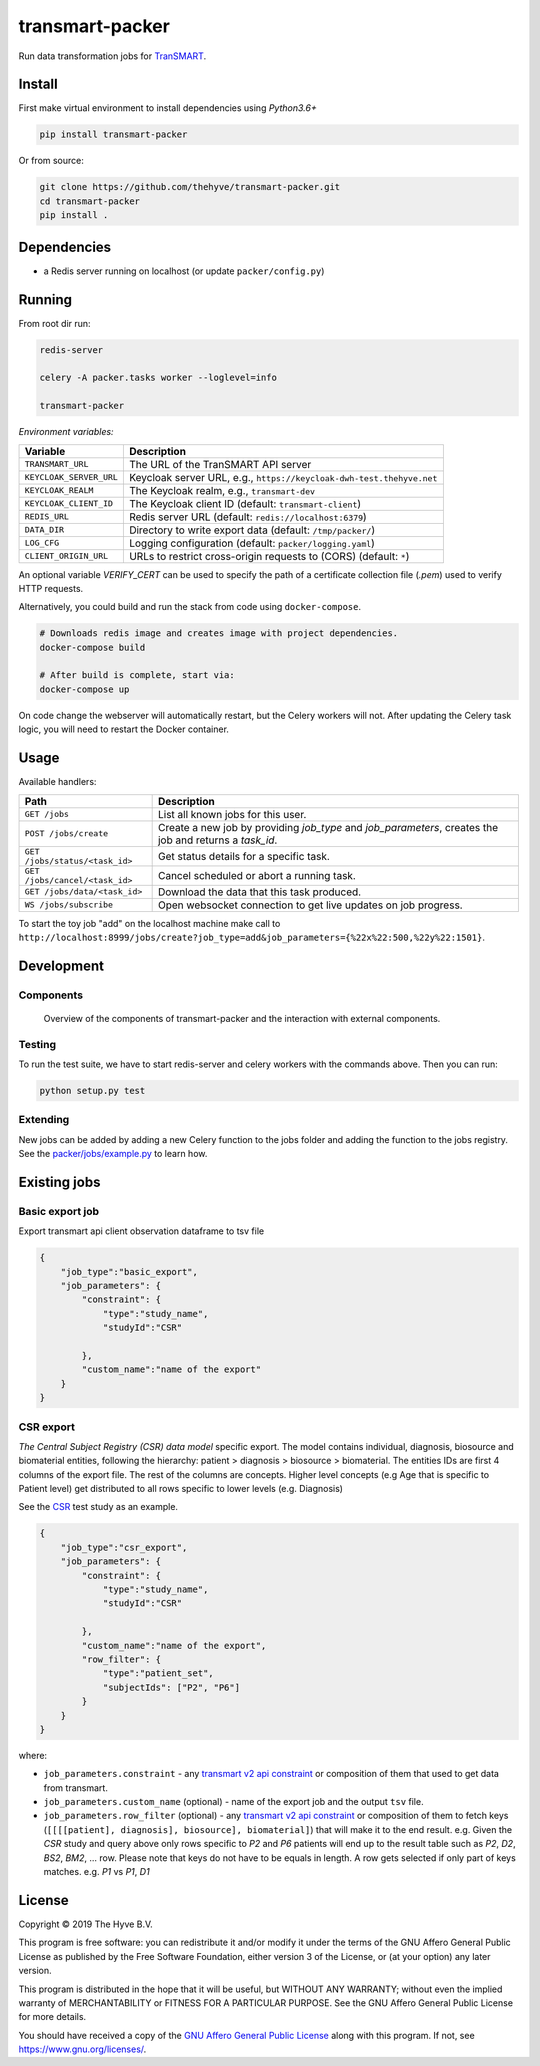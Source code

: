 transmart-packer
================

|Build status| |codecov| |pypi| |downloads|

.. |Build status| image:: https://travis-ci.org/thehyve/transmart-packer.svg?branch=master
   :alt: Build status
   :target: https://travis-ci.org/thehyve/transmart-packer/branches
.. |codecov| image:: https://codecov.io/gh/thehyve/transmart-packer/branch/master/graph/badge.svg
   :alt: codecov
   :target: https://codecov.io/gh/thehyve/transmart-packer
.. |pypi| image:: https://img.shields.io/pypi/v/transmart-packer.svg
   :alt: PyPI
   :target: https://pypi.org/project/transmart-packer/
.. |downloads| image:: https://img.shields.io/pypi/dm/transmart-packer.svg
   :alt: PyPI - Downloads
   :target: https://pypi.org/project/transmart-packer/

Run data transformation jobs for TranSMART_.

.. _TranSMART: https://github.com/thehyve/transmart-core


Install
-------

First make virtual environment to install dependencies using `Python3.6+`

.. code-block:: bash

    pip install transmart-packer

Or from source:

.. code-block:: bash

  git clone https://github.com/thehyve/transmart-packer.git
  cd transmart-packer
  pip install .


Dependencies
------------

* a Redis server running on localhost (or update ``packer/config.py``)


Running
-------

From root dir run:

.. code-block:: bash

  redis-server

  celery -A packer.tasks worker --loglevel=info

  transmart-packer


*Environment variables:*

==============================  =================
Variable                        Description
==============================  =================
``TRANSMART_URL``               The URL of the TranSMART API server
``KEYCLOAK_SERVER_URL``         Keycloak server URL, e.g., ``https://keycloak-dwh-test.thehyve.net``
``KEYCLOAK_REALM``              The Keycloak realm, e.g., ``transmart-dev``
``KEYCLOAK_CLIENT_ID``          The Keycloak client ID (default: ``transmart-client``)
``REDIS_URL``                   Redis server URL (default: ``redis://localhost:6379``)
``DATA_DIR``                    Directory to write export data (default: ``/tmp/packer/``)
``LOG_CFG``                     Logging configuration (default: ``packer/logging.yaml``)
``CLIENT_ORIGIN_URL``           URLs to restrict cross-origin requests to (CORS) (default: ``*``)
==============================  =================

An optional variable `VERIFY_CERT` can be used to specify the path of a certificate collection file (`.pem`)
used to verify HTTP requests.


Alternatively, you could build and run the stack from code using ``docker-compose``.

.. code-block:: bash

    # Downloads redis image and creates image with project dependencies.
    docker-compose build

    # After build is complete, start via:
    docker-compose up

On code change the webserver will automatically restart, but the Celery workers will not.
After updating the Celery task logic, you will need to restart the Docker container.


Usage
-----

Available handlers:

==============================  =================
Path                            Description
==============================  =================
``GET /jobs``                   List all known jobs for this user.
``POST /jobs/create``           Create a new job by providing `job_type` and `job_parameters`, creates the job and returns a `task_id`.
``GET /jobs/status/<task_id>``  Get status details for a specific task.
``GET /jobs/cancel/<task_id>``  Cancel scheduled or abort a running task.
``GET /jobs/data/<task_id>``    Download the data that this task produced.
``WS /jobs/subscribe``          Open websocket connection to get live updates on job progress.
==============================  =================

To start the toy job "add" on the localhost machine
make call to ``http://localhost:8999/jobs/create?job_type=add&job_parameters={%22x%22:500,%22y%22:1501}``.


Development
-----------

Components
^^^^^^^^^^

.. figure:: images/transmart-packer.svg
    :alt: Overview of the components of transmart-packer and the interaction with external components.

    Overview of the components of transmart-packer and the interaction with external components.


Testing
^^^^^^^

To run the test suite, we have to start redis-server and celery workers with the commands above.
Then you can run:

.. code-block:: bash

    python setup.py test

Extending
^^^^^^^^^

New jobs can be added by adding a new Celery function to the jobs folder and adding
the function to the jobs registry. See the `packer/jobs/example.py`_ to learn how.

.. _packer/jobs/example.py: https://github.com/thehyve/transmart-packer/blob/master/packer/jobs/example.py


Existing jobs
-------------

Basic export job
^^^^^^^^^^^^^^^^

Export transmart api client observation dataframe to tsv file

.. code-block:: json

    {
        "job_type":"basic_export",
        "job_parameters": {
            "constraint": {
                "type":"study_name",
                "studyId":"CSR"

            },
            "custom_name":"name of the export"
        }
    }


CSR export
^^^^^^^^^^

`The Central Subject Registry (CSR) data model` specific export.
The model contains individual, diagnosis, biosource and biomaterial entities,
following the hierarchy: patient > diagnosis > biosource > biomaterial.
The entities IDs are first 4 columns of the export file. The rest of the columns are concepts.
Higher level concepts (e.g Age that is specific to Patient level)
get distributed to all rows specific to lower levels (e.g. Diagnosis)

See the CSR_ test study as an example.

.. _CSR: https://github.com/thehyve/transmart-core/tree/dev/transmart-data/test_studies/CSR
.. _The Central Subject Registry (CSR) data model: https://github.com/thehyve/python_csr2transmart/blob/master/csr/csr.py

.. code-block:: json

    {
        "job_type":"csr_export",
        "job_parameters": {
            "constraint": {
                "type":"study_name",
                "studyId":"CSR"

            },
            "custom_name":"name of the export",
            "row_filter": {
                "type":"patient_set",
                "subjectIds": ["P2", "P6"]
            }
        }
    }


where:

- ``job_parameters.constraint`` - any `transmart v2 api constraint`_
  or composition of them that used to get data from transmart.
- ``job_parameters.custom_name`` (optional) - name of the export job and the output ``tsv`` file.
- ``job_parameters.row_filter`` (optional) - any `transmart v2 api constraint`_
  or composition of them to fetch keys (``[[[[patient], diagnosis], biosource], biomaterial]``) that will make it to the end result.
  e.g. Given the `CSR` study and query above only rows specific to `P2` and `P6` patients will end up to the result table such as `P2`, `D2`, `BS2`, `BM2`, ... row.
  Please note that keys do not have to be equals in length. A row gets selected if only part of keys matches. e.g. `P1` vs `P1`, `D1`

.. _`transmart v2 api constraint`: https://github.com/thehyve/transmart-core/blob/dev/open-api/swagger.yaml

License
-------

Copyright © 2019 The Hyve B.V.

This program is free software: you can redistribute it and/or modify
it under the terms of the GNU Affero General Public License as
published by the Free Software Foundation, either version 3 of the
License, or (at your option) any later version.

This program is distributed in the hope that it will be useful,
but WITHOUT ANY WARRANTY; without even the implied warranty of
MERCHANTABILITY or FITNESS FOR A PARTICULAR PURPOSE. See the
GNU Affero General Public License for more details.

You should have received a copy of the `GNU Affero General Public License`_
along with this program. If not, see https://www.gnu.org/licenses/.

.. _`GNU Affero General Public License`: LICENSE
